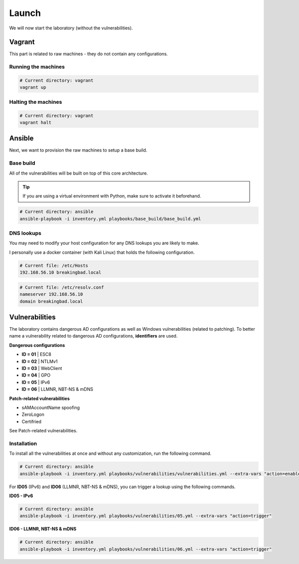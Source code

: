 Launch
======
We will now start the laboratory (without the vulnerabilities).

Vagrant
-------
This part is related to raw machines - they do not contain any configurations.

Running the machines
~~~~~~~~~~~~~~~~~~~~
.. code-block::

    # Current directory: vagrant
    vagrant up

Halting the machines
~~~~~~~~~~~~~~~~~~~~
.. code-block::

    # Current directory: vagrant
    vagrant halt

Ansible
-------
Next, we want to provision the raw machines to setup a base build.

Base build
~~~~~~~~~~~
All of the vulnerabilities will be built on top of this core architecture.

.. tip::

    If you are using a virtual environment with Python, make sure to activate it beforehand.

.. code-block::
    
    # Current directory: ansible
    ansible-playbook -i inventory.yml playbooks/base_build/base_build.yml

DNS lookups
~~~~~~~~~~~
You may need to modify your host configuration for any DNS lookups you are likely to make.

I personally use a docker container (with Kali Linux) that holds the following configuration.

.. code-block::

    # Current file: /etc/Hosts
    192.168.56.10 breakingbad.local

.. code-block::

    # Current file: /etc/resolv.conf
    nameserver 192.168.56.10
    domain breakingbad.local


Vulnerabilities
---------------
The laboratory contains dangerous AD configurations as well as Windows vulnerabilities (related to patching).
To better name a vulnerability related to dangerous AD configurations, **identifiers** are used.

**Dangerous configurations**

* **ID = 01** | ESC8
* **ID = 02** | NTLMv1
* **ID = 03** | WebClient
* **ID = 04** | GPO
* **ID = 05** | IPv6
* **ID = 06** | LLMNR, NBT-NS & mDNS

**Patch-related vulnerabilities**

* sAMAccountName spoofing
* ZeroLogon
* Certifried

See Patch-related vulnerabilities.

Installation
~~~~~~~~~~~~
To install all the vulnerabilities at once and without any customization, run the following command.

.. code-block::

    # Current directory: ansible
    ansible-playbook -i inventory.yml playbooks/vulnerabilities/vulnerabilities.yml --extra-vars "action=enable"

For **ID05** (IPv6) and **ID06** (LLMNR, NBT-NS & mDNS), you can trigger a lookup using the following commands.

**ID05 - IPv6**

.. code-block::

    # Current directory: ansible
    ansible-playbook -i inventory.yml playbooks/vulnerabilities/05.yml --extra-vars "action=trigger"

**ID06 - LLMNR, NBT-NS & mDNS**

.. code-block::

    # Current directory: ansible
    ansible-playbook -i inventory.yml playbooks/vulnerabilities/06.yml --extra-vars "action=trigger"